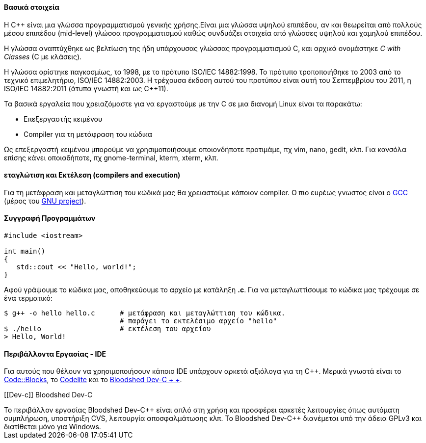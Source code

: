 Βασικά στοιχεία
^^^^^^^^^^^^^^^

Η C++ είναι μια γλώσσα προγραμματισμού γενικής χρήσης.Είναι μια γλώσσα υψηλού 
επιπέδου, αν και θεωρείται από πολλούς μέσου επιπέδου (mid-level) γλώσσα 
προγραμματισμού καθώς συνδυάζει στοιχεία από γλώσσες υψηλού και χαμηλού
επιπέδου.

Η γλώσσα αναπτύχθηκε ως βελτίωση της ήδη υπάρχουσας γλώσσας προγραμματισμού
C, και αρχικά ονομάστηκε _C with Classes_ (C με κλάσεις).


Η γλώσσα ορίστηκε παγκοσμίως, το 1998, με το πρότυπο ISO/IEC 14882:1998. 
Το πρότυπο τροποποιήθηκε το 2003 από το τεχνικό επιμελητήριο, ISO/IEC 14882:2003. 
Η τρέχουσα έκδοση αυτού του προτύπου είναι αυτή του Σεπτεμβρίου του 2011, 
η ISO/IEC 14882:2011 (άτυπα γνωστή και ως C++11).

Τα βασικά εργαλεία που χρειαζόμαστε για να εργαστούμε με την C σε μια διανομή
Linux είναι τα παρακάτω:

 * Επεξεργαστής κειμένου
 * Compiler για τη μετάφραση του κώδικα

Ως επεξεργαστή κειμένου μπορούμε να χρησιμοποιήσουμε οποιονδήποτε προτιμάμε, πχ
vim, nano, gedit, κλπ. Για κονσόλα επίσης κάνει οποιαδήποτε, πχ gnome-terminal,
kterm, xterm, κλπ.

εταγλώτιση και Εκτέλεση (compilers and execution)
^^^^^^^^^^^^^^^^^^^^^^^^^^^^^^^^^^^^^^^^^^^^^^^^^^

Για τη μετάφραση και μεταγλώττιση του κώδικά μας θα χρειαστούμε κάποιον
compiler. Ο πιο ευρέως γνωστος είναι ο http://gcc.gnu.org/[GCC] (μέρος
του http://www.gnu.org/[GNU project]).

Συγγραφή Προγραμμάτων
^^^^^^^^^^^^^^^^^^^^^

[source,c]
---------------------------------------------------------------------
#include <iostream>
 
int main()
{
   std::cout << "Hello, world!";
}
---------------------------------------------------------------------

Αφού γράψουμε το κώδικα μας, αποθηκεύουμε το αρχείο με κατάληξη *.c*. Για να
μεταγλωττίσουμε το κώδικα μας τρέχουμε σε ένα τερματικό:

[source,shell]
$ g++ -o hello hello.c      # μετάφραση και μεταγλώττιση του κώδικα.
                            # παράγει το εκτελέσιμο αρχείο "hello"
$ ./hello                   # εκτέλεση του αρχείου
> Hello, World!

Περιβάλλοντα Εργασίας - IDE
^^^^^^^^^^^^^^^^^^^^^^^^^^^

Για αυτούς που θέλουν να χρησιμοποιήσουν κάποιο IDE υπάρχουν αρκετά
αξιόλογα για τη C++. Μερικά γνωστά είναι το http://www.codeblocks.org/[Code::Blocks],
το http://www.codelite.org/[Codelite] και το http://www.bloodshed.net/dev/[Bloodshed Dev-C + +].

[[Dev-c++]]
Bloodshed Dev-C++
+++++++++++++++++

Το περιβάλλον εργασίας Bloodshed Dev-C++ είναι απλό στη χρήση και προσφέρει
αρκετές λειτουργίες όπως αυτόματη συμπλήρωση, υποστήριξη CVS, λειτουργία
αποσφαλμάτωσης κλπ.

Το Bloodshed Dev-C++ διανέμεται υπό την άδεια GPLv3 και διατίθεται μόνο
για Windows.
